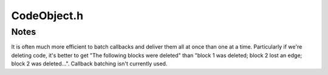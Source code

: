 .. _`sec-dev:CodeObject.h`:

CodeObject.h
############

.. cpp:namespace:: Dyninst::ParseAPI::dev

.. cpp:class:: CodeObject

  .. cpp:function:: CFGFactory* fact()

      Returns the CFG factory.

  .. cpp:function:: Address getFreeAddr() const
  .. cpp:function:: ParseData* parse_data()

  .. cpp:function:: void startCallbackBatch()

      Starts a batch of callbacks that have been registered.

  .. cpp:function:: void finishCallbackBatch()

      Completes all callbacks in the current batch.

  .. cpp:function:: void registerCallback(ParseCallback* cb)

      Register a callback ``cb``

  .. cpp:function:: void unregisterCallback(ParseCallback* cb)

      Unregister an existing callback ``cb``

  .. cpp:function:: void finalize()

      Force complete parsing of the CodeObject; parsing operations are
      otherwise completed only as needed to answer queries.

  .. cpp:function:: void destroy(Edge*)

      Destroy the edge listed.

  .. cpp:function:: void destroy(Block*)

      Destroy the code block listed.

  .. cpp:function:: void destroy(Function*)

      Destroy the function listed.

  .. cpp:function:: private void process_hints()
  .. cpp:function:: private void add_edge(Block *src, Block *trg, EdgeTypeEnum et)
  .. cpp:member:: private CodeSource * _cs
  .. cpp:member:: private CFGFactory * _fact
  .. cpp:member:: private ParseCallbackManager * _pcb

  .. cpp:member:: private Parser * parser

    parser implementation

  .. cpp:member:: private bool owns_factory
  .. cpp:member:: private bool defensive
  .. cpp:member:: private funclist& flist


Notes
=====

It is often much more efficient to  batch callbacks and deliver them
all at once than one at a time.  Particularly if we're deleting code,
it's better to get "The following blocks were deleted" than "block 1
was deleted; block 2 lost an edge; block 2 was deleted...". Callback
batching isn't currently used.
